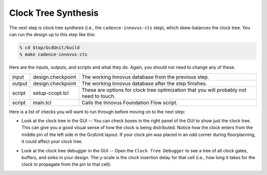 Clock Tree Synthesis
==========================================================================

The next step is clock tree synthesis (i.e., the ``cadence-innovus-cts``
step), which skew-balances the clock tree. You can run the design up to
this step like this:

.. code:: bash

    % cd $top/GcdUnit/build
    % make cadence-innovus-cts

Here are the inputs, outputs, and scripts and what they do. Again, you
should not need to change any of these.

+--------+--------------------+---------------------------------------------------------+
| input  | design.checkpoint  | The working Innovus database from the previous step.    |
+--------+--------------------+---------------------------------------------------------+
| output | design.checkpoint  | The working Innovus database after the step finishes.   |
+--------+--------------------+---------------------------------------------------------+
| script | setup-ccopt.tcl    | These are options for clock tree optimization that you  |
|        |                    | will probably not need to touch.                        |
+--------+--------------------+---------------------------------------------------------+
| script | main.tcl           | Calls the Innovus Foundation Flow script.               |
+--------+--------------------+---------------------------------------------------------+

Here is a list of checks you will want to run through before moving on to the next step:

- Look at the clock tree in the GUI -- You can check boxes in the right
  panel of the GUI to show just the clock tree. This can give you a good
  visual sense of how the clock is being distributed. Notice how the clock
  enters from the middle pin of the left side in the GcdUnit layout. If
  your clock pin was placed in an odd corner during floorplanning, it
  could affect your clock tree.

.. image:: _static/images/stdlib/cts.jpg
  :width: 400px

- Look at the clock tree debugger in the GUI -- Open the ``Clock Tree
  Debugger`` to see a tree of all clock gates, buffers, and sinks in your
  design. The y-scale is the clock insertion delay for that cell (i.e.,
  how long it takes for the clock to propagate from the pin to that cell).

.. image:: _static/images/stdlib/clock-tree-debugger.jpg
  :width: 400px


